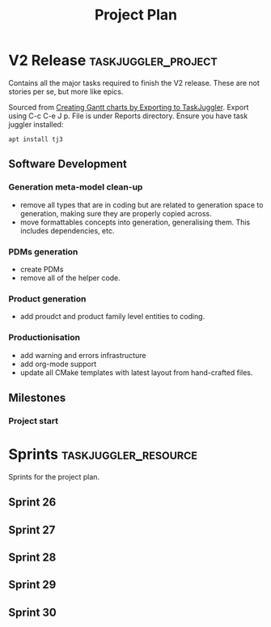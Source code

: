 #+title: Project Plan
#+options: date:nil toc:nil author:nil num:nil
#+property: Effort_ALL 1d 2d 5d 10d 20d 30d 35d 50d
#+property: allocate_ALL dev
#+columns: %50ITEM(Task) %Effort %allocate %BLOCKER %ORDERED

* V2 Release                                            :taskjuggler_project:

Contains all the major tasks required to finish the V2 release. These
are not stories per se, but more like epics.

Sourced from [[https://orgmode.org/worg/org-tutorials/org-taskjuggler.html][Creating Gantt charts by Exporting to TaskJuggler]]. Export
using C-c C-e J p. File is under Reports directory. Ensure you have
task juggler installed:

: apt install tj3

** Software Development

*** Generation meta-model clean-up
   :PROPERTIES:
   :EFFORT:   13d
   :BLOCKER:  start
   :allocate: s26
   :END:

- remove all types that are in coding but are related to generation
  space to generation, making sure they are properly copied across.
- move formattables concepts into generation, generalising them. This
  includes dependencies, etc.

*** PDMs generation
   :PROPERTIES:
   :EFFORT:   13d
   :BLOCKER:  previous-sibling
   :allocate: s27
   :END:

- create PDMs
- remove all of the helper code.

*** Product generation
   :PROPERTIES:
   :EFFORT:   13d
   :BLOCKER:  previous-sibling
   :allocate: s28
   :END:

- add proudct and product family level entities to coding.

*** Productionisation
   :PROPERTIES:
   :EFFORT:   13d
   :BLOCKER:  previous-sibling
   :allocate: s29
   :END:

- add warning and errors infrastructure
- add org-mode support
- update all CMake templates with latest layout from hand-crafted
  files.

** Milestones
*** Project start
    :PROPERTIES:
    :task_id: start
    :start: 2020-06-02
    :END:

* Sprints                                              :taskjuggler_resource:

Sprints for the project plan.

** Sprint 26
   :PROPERTIES:
   :resource_id: s26
   :END:
** Sprint 27
   :PROPERTIES:
   :resource_id: s27
   :END:
** Sprint 28
   :PROPERTIES:
   :resource_id: s28
   :END:
** Sprint 29
   :PROPERTIES:
   :resource_id: s29
   :END:
** Sprint 30
   :PROPERTIES:
   :resource_id: s30
   :END:
